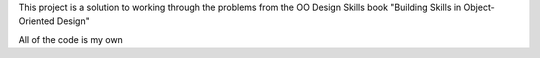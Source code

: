 This project is a solution to working through the problems from the OO Design Skills book
"Building Skills in Object-Oriented Design"

All of the code is my own